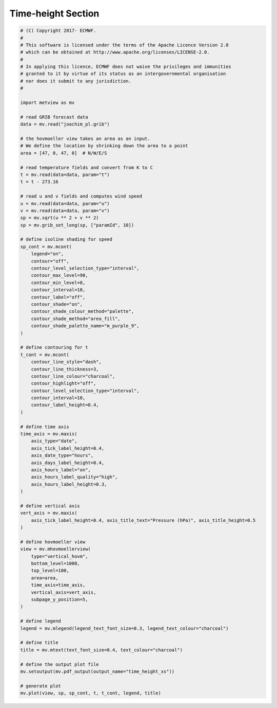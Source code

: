 .. only:: html

    .. note::
        :class: sphx-glr-download-link-note

        Click :ref:`here <sphx_glr_download_auto_examples_time_height_xs.py>`     to download the full example code
    .. rst-class:: sphx-glr-example-title

    .. _sphx_glr_auto_examples_time_height_xs.py:


Time-height Section
==============================================



.. image:: /auto_examples/images/sphx_glr_time_height_xs_001.png
    :alt: time height xs
    :class: sphx-glr-single-img






.. code-block:: default


    # (C) Copyright 2017- ECMWF.
    #
    # This software is licensed under the terms of the Apache Licence Version 2.0
    # which can be obtained at http://www.apache.org/licenses/LICENSE-2.0.
    #
    # In applying this licence, ECMWF does not waive the privileges and immunities
    # granted to it by virtue of its status as an intergovernmental organisation
    # nor does it submit to any jurisdiction.
    #

    import metview as mv

    # read GRIB forecast data
    data = mv.read("joachim_pl.grib")

    # the hovmoeller view takes an area as an input.
    # We define the location by shrinking down the area to a point
    area = [47, 0, 47, 0]  # N/W/E/S

    # read temperature fields and convert from K to C
    t = mv.read(data=data, param="t")
    t = t - 273.16

    # read u and v fields and computes wind speed
    u = mv.read(data=data, param="u")
    v = mv.read(data=data, param="v")
    sp = mv.sqrt(u ** 2 + v ** 2)
    sp = mv.grib_set_long(sp, ["paramId", 10])

    # define isoline shading for speed
    sp_cont = mv.mcont(
        legend="on",
        contour="off",
        contour_level_selection_type="interval",
        contour_max_level=90,
        contour_min_level=0,
        contour_interval=10,
        contour_label="off",
        contour_shade="on",
        contour_shade_colour_method="palette",
        contour_shade_method="area_fill",
        contour_shade_palette_name="m_purple_9",
    )

    # define contouring for t
    t_cont = mv.mcont(
        contour_line_style="dash",
        contour_line_thickness=3,
        contour_line_colour="charcoal",
        contour_highlight="off",
        contour_level_selection_type="interval",
        contour_interval=10,
        contour_label_height=0.4,
    )

    # define time axis
    time_axis = mv.maxis(
        axis_type="date",
        axis_tick_label_height=0.4,
        axis_date_type="hours",
        axis_days_label_height=0.4,
        axis_hours_label="on",
        axis_hours_label_quality="high",
        axis_hours_label_height=0.3,
    )

    # define vertical axis
    vert_axis = mv.maxis(
        axis_tick_label_height=0.4, axis_title_text="Pressure (hPa)", axis_title_height=0.5
    )

    # define hovmoeller view
    view = mv.mhovmoellerview(
        type="vertical_hovm",
        bottom_level=1000,
        top_level=100,
        area=area,
        time_axis=time_axis,
        vertical_axis=vert_axis,
        subpage_y_position=5,
    )

    # define legend
    legend = mv.mlegend(legend_text_font_size=0.3, legend_text_colour="charcoal")

    # define title
    title = mv.mtext(text_font_size=0.4, text_colour="charcoal")

    # define the output plot file
    mv.setoutput(mv.pdf_output(output_name="time_height_xs"))

    # generate plot
    mv.plot(view, sp, sp_cont, t, t_cont, legend, title)


.. _sphx_glr_download_auto_examples_time_height_xs.py:


.. only :: html

 .. container:: sphx-glr-footer
    :class: sphx-glr-footer-example



  .. container:: sphx-glr-download sphx-glr-download-python

     :download:`Download Python source code: time_height_xs.py <time_height_xs.py>`



  .. container:: sphx-glr-download sphx-glr-download-jupyter

     :download:`Download Jupyter notebook: time_height_xs.ipynb <time_height_xs.ipynb>`


.. only:: html

 .. rst-class:: sphx-glr-signature

    `Gallery generated by Sphinx-Gallery <https://sphinx-gallery.github.io>`_
